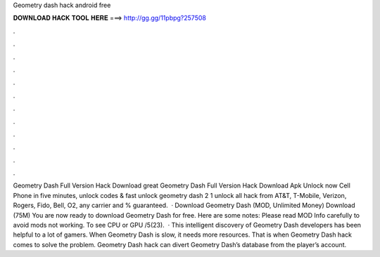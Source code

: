 Geometry dash hack android free

𝐃𝐎𝐖𝐍𝐋𝐎𝐀𝐃 𝐇𝐀𝐂𝐊 𝐓𝐎𝐎𝐋 𝐇𝐄𝐑𝐄 ===> http://gg.gg/11pbpg?257508

.

.

.

.

.

.

.

.

.

.

.

.

Geometry Dash Full Version Hack Download great  Geometry Dash Full Version Hack Download Apk Unlock now Cell Phone in five minutes, unlock codes & fast unlock geometry dash 2 1 unlock all hack from AT&T, T-Mobile, Verizon, Rogers, Fido, Bell, O2, any carrier and % guaranteed.  · Download Geometry Dash (MOD, Unlimited Money) Download (75M) You are now ready to download Geometry Dash for free. Here are some notes: Please read MOD Info carefully to avoid mods not working. To see CPU or GPU /5(23).  · This intelligent discovery of Geometry Dash developers has been helpful to a lot of gamers. When Geometry Dash is slow, it needs more resources. That is when Geometry Dash hack comes to solve the problem. Geometry Dash hack can divert Geometry Dash’s database from the player’s account.